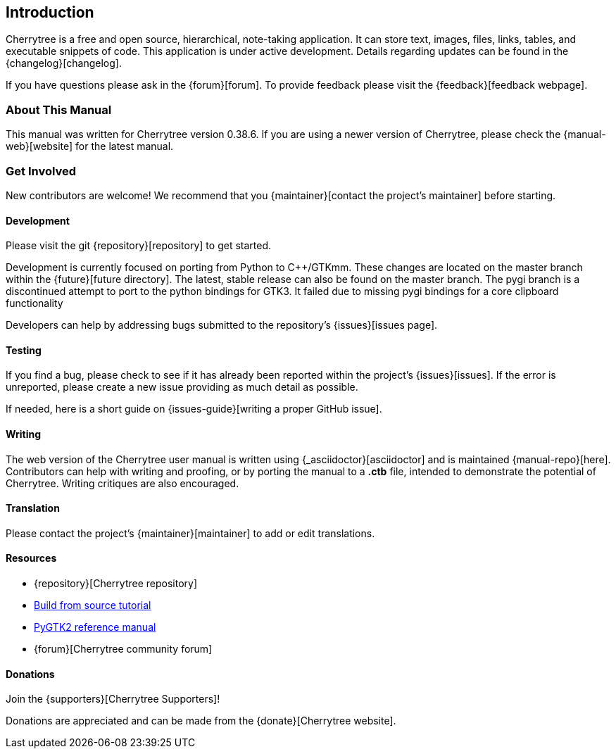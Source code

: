 == Introduction

Cherrytree is a free and open source, hierarchical, note-taking application. It can store text, images, files, links, tables, and executable snippets of code. This application is under active development. Details regarding updates can be found in the {changelog}[changelog].

If you have questions please ask in the {forum}[forum]. To provide feedback please visit the {feedback}[feedback webpage].

=== About This Manual

This manual was written for Cherrytree version 0.38.6. If you are using a newer version of Cherrytree, please check the {manual-web}[website] for the latest manual.

=== Get Involved

New contributors are welcome! We recommend that you {maintainer}[contact the project's maintainer] before starting.

==== Development

Please visit the git {repository}[repository] to get started.

Development is currently focused on porting from Python to C++/GTKmm. These changes are located on the master branch within the {future}[future directory]. The latest, stable release can also be found on the master branch. The pygi branch is a discontinued attempt to port to the python bindings for GTK3. It failed due to missing pygi bindings for a core clipboard functionality

Developers can help by addressing bugs submitted to the repository's {issues}[issues page].

==== Testing

If you find a bug, please check to see if it has already been reported within the project's {issues}[issues]. If the error is unreported, please create a new issue providing as much detail as
possible.

If needed, here is a short guide on {issues-guide}[writing a proper GitHub issue].

==== Writing

The web version of the Cherrytree user manual is written using {_asciidoctor}[asciidoctor] and is maintained {manual-repo}[here]. Contributors can help with writing and proofing, or by porting the manual to a *.ctb* file, intended to demonstrate the potential of Cherrytree. Writing critiques are also encouraged.

==== Translation

Please contact the project's {maintainer}[maintainer] to add or edit translations.

==== Resources
* {repository}[Cherrytree repository]
* link:#_building_from_source[Build from source tutorial]
* link:https://developer.gnome.org/pygtk/stable/[PyGTK2 reference manual]
* {forum}[Cherrytree community forum]

==== Donations

Join the {supporters}[Cherrytree Supporters]!

Donations are appreciated and can be made from the {donate}[Cherrytree website].
